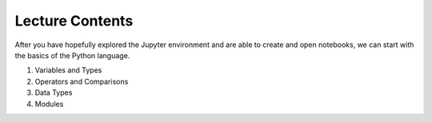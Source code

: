 Lecture Contents
================

After you have hopefully explored the Jupyter environment and are able to create and open notebooks, we can start with the basics of the Python language.


1. Variables and Types
2. Operators and Comparisons
3. Data Types
4. Modules

